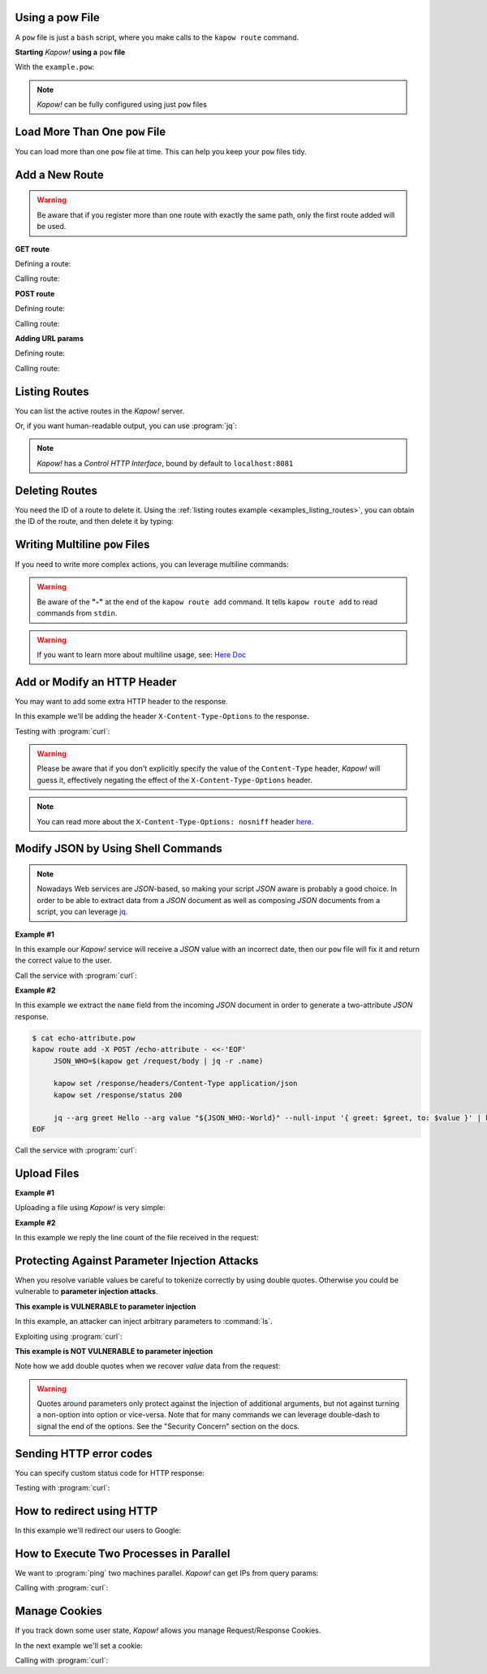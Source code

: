 Using a pow File
++++++++++++++++

A ``pow`` file is just a ``bash`` script, where you make calls to the ``kapow route``
command.


**Starting** *Kapow!* **using a** ``pow`` **file**

.. code-block:: console
   :linenos:

   $ kapow server example.pow

With the ``example.pow``:

.. code-block:: console
   :linenos:

   $ cat example.pow
   #
   # This is a simple example of a pow file
   #
   echo '[*] Starting my script'

   # We add 2 Kapow! routes
   kapow route add /my/route -c 'echo hello world | kapow set /response/body'
   kapow route add -X POST /echo -c 'kapow get /request/body | kapow set /response/body'

.. note::

   *Kapow!* can be fully configured using just ``pow`` files


Load More Than One ``pow`` File
+++++++++++++++++++++++++++++++

You can load more than one ``pow`` file at time.  This can help you keep your
``pow`` files tidy.

.. code-block:: console
   :linenos:

   $ ls pow-files/
   example-1.pow   example-2.pow
   $ kapow server <(cat pow-files/*.pow)


Add a New Route
+++++++++++++++

.. warning::

    Be aware that if you register more than one route with exactly the
    same path, only the first route added will be used.

**GET route**

Defining a route:

.. code-block:: console
   :linenos:

   $ kapow route add /my/route -c 'echo hello world | kapow set /response/body'


Calling route:

.. code-block:: console
   :linenos:

   $ curl http://localhost:8080/my/route
   hello world

**POST route**

Defining route:

.. code-block:: console
   :linenos:

   $ kapow route add -X POST /echo -c 'kapow get /request/body | kapow set /response/body'


Calling route:

.. code-block:: console
   :linenos:

   $ curl -d 'hello world' -X POST http://localhost:8080/echo
   hello world


**Adding URL params**

Defining route:

.. code-block:: console
   :linenos:

   $ kapow route add '/echo/{message}' -c 'kapow get /request/matches/message | kapow set /response/body'


Calling route:

.. code-block:: console
   :linenos:

   $ curl http://localhost:8080/echo/hello%20world
   hello world


Listing Routes
++++++++++++++

You can list the active routes in the *Kapow!* server.

.. _examples_listing_routes:

.. code-block:: console
   :linenos:

   $ kapow route list
   [{"id":"20c98328-0b82-11ea-90a8-784f434dfbe2","method":"GET","url_pattern":"/echo/{message}","entrypoint":"/bin/sh -c","command":"kapow get /request/matches/message | kapow set /response/body"}]

Or, if you want human-readable output, you can use :program:`jq`:

.. code-block:: console
   :linenos:

   $ kapow route list | jq
   [
     {
       "id": "20c98328-0b82-11ea-90a8-784f434dfbe2",
       "method": "GET",
       "url_pattern": "/echo/{message}",
       "entrypoint": "/bin/sh -c",
       "command": "kapow get /request/matches/message | kapow set /response/body",
     }
   ]


.. note::

   *Kapow!* has a `Control HTTP Interface`, bound by default to
   ``localhost:8081``


Deleting Routes
+++++++++++++++

You need the ID of a route to delete it.
Using the :ref:`listing routes example <examples_listing_routes>`, you can
obtain the ID of the route, and then delete it by typing:

.. code-block:: console
   :linenos:

   $ kapow route remove 20c98328-0b82-11ea-90a8-784f434dfbe2


Writing Multiline ``pow`` Files
+++++++++++++++++++++++++++++++

If you need to write more complex actions, you can leverage multiline commands:

.. code-block:: console
   :linenos:

   $ cat multiline.pow
   kapow route add /log_and_stuff - <<-'EOF'
   	echo this is a quite long sentence and other stuff | tee log.txt | kapow set /response/body
   	cat log.txt | kapow set /response/body
   EOF

.. warning::

    Be aware of the **"-"** at the end of the ``kapow route add`` command.
    It tells ``kapow route add`` to read commands from ``stdin``.

.. warning::

    If you want to learn more about multiline usage, see: `Here Doc
    <https://en.wikipedia.org/wiki/Here_document>`_


Add or Modify an HTTP Header
++++++++++++++++++++++++++++

You may want to add some extra HTTP header to the response.

In this example we'll be adding the header ``X-Content-Type-Options`` to the response.

.. code-block:: console
   :linenos:

   $ cat sniff.pow
   kapow route add /sec-hello-world - <<-'EOF'
   	kapow set /response/headers/X-Content-Type-Options nosniff
   	kapow set /response/headers/Content-Type text/plain

   	echo this will be interpreted as plain text | kapow set /response/body
   EOF

   $ kapow server nosniff.pow

Testing with :program:`curl`:

.. code-block:: console
   :emphasize-lines: 11
   :linenos:

   $ curl -v http://localhost:8080/sec-hello-world
   *   Trying ::1...
   * TCP_NODELAY set
   * Connected to localhost (::1) port 8080 (#0)
   > GET /sec-hello-word HTTP/1.1
   > Host: localhost:8080
   > User-Agent: curl/7.54.0
   > Accept: */*
   >
   < HTTP/1.1 200 OK
   < X-Content-Type-Options: nosniff
   < Date: Wed, 20 Nov 2019 10:56:46 GMT
   < Content-Length: 24
   < Content-Type: text/plain
   <
   this will be interpreted as plain text

.. warning::

   Please be aware that if you don't explicitly specify the value of
   the ``Content-Type`` header, *Kapow!* will guess it, effectively
   negating the effect of the ``X-Content-Type-Options`` header.

.. note::

    You can read more about the ``X-Content-Type-Options: nosniff`` header `here
    <https://developer.mozilla.org/es/docs/Web/HTTP/Headers/X-Content-Type-Options>`_.


Modify JSON by Using Shell Commands
+++++++++++++++++++++++++++++++++++

.. note::

    Nowadays Web services are `JSON`-based, so making your script `JSON` aware is
    probably a good choice.  In order to be able to extract data from a `JSON`
    document as well as composing `JSON` documents from a script, you can leverage
    `jq <https://https://stedolan.github.io/jq/>`_.


**Example #1**

In this example our *Kapow!* service will receive a `JSON` value with an incorrect
date, then our ``pow`` file will fix it and return the correct value to the user.

.. code-block:: console
   :linenos:

   $ cat fix_date.pow
   kapow route add -X POST /fix-date - <<-'EOF'
   	kapow set /response/headers/Content-Type application/json
   	kapow get /request/body | jq --arg newdate "$(date +'%Y-%m-%d_%H-%M-%S')" '.incorrectDate=$newdate' | kapow set /response/body
   EOF

Call the service with :program:`curl`:

.. code-block:: console
   :linenos:

   $ curl -X POST http://localhost:8080/fix-date -H 'Content-Type: application/json' -d '{"incorrectDate": "no way, Jose"}'
   {
      "incorrectDate": "2019-11-22_10-42-06"
   }


**Example #2**

In this example we extract the ``name`` field from the incoming `JSON` document in
order to generate a two-attribute `JSON` response.

.. code-block:: console

   $ cat echo-attribute.pow
   kapow route add -X POST /echo-attribute - <<-'EOF'
   	JSON_WHO=$(kapow get /request/body | jq -r .name)

   	kapow set /response/headers/Content-Type application/json
   	kapow set /response/status 200

   	jq --arg greet Hello --arg value "${JSON_WHO:-World}" --null-input '{ greet: $greet, to: $value }' | kapow set /response/body
   EOF

Call the service with :program:`curl`:

.. code-block:: console
   :linenos:
   :emphasize-lines: 4

   $ curl -X POST http://localhost:8080/echo-attribute -H 'Content-Type: application/json' -d '{"name": "MyName"}'
   {
     "greet": "Hello",
     "to": "MyName"
   }


Upload Files
++++++++++++

**Example #1**

Uploading a file using *Kapow!* is very simple:

.. code-block:: console
   :linenos:

   $ cat upload.pow
   kapow route add -X POST /upload-file - <<-'EOF'
   	kapow get /request/files/data/content | kapow set /response/body
   EOF

.. code-block:: console
   :linenos:

   $ cat results.json
   {"hello": "world"}
   $ curl	-X POST -H 'Content-Type: multipart/form-data' -F data=@results.json http://localhost:8080/upload-file
   {"hello": "world"}


**Example #2**

In this example we reply the line count of the file received in the request:

.. code-block:: console
   :linenos:

   $ cat count-file-lines.pow
   kapow route add -X POST /count-file-lines - <<-'EOF'

   	# Get sent file
   	FNAME=$(kapow get /request/files/myfile/filename)

   	# Counting file lines
   	LCOUNT=$(kapow get /request/files/myfile/content | wc -l)

   	kapow set /response/status 200

   	echo "$FNAME has $LCOUNT lines" | kapow set /response/body
   EOF

.. code-block:: console
   :linenos:

   $ cat file.txt
   hello
   World
   $ curl -F myfile=@file.txt http://localhost:8080/count-file-lines
   file.txt has        2 lines


Protecting Against Parameter Injection Attacks
++++++++++++++++++++++++++++++++++++++++++++++

When you resolve variable values be careful to tokenize correctly by using
double quotes.  Otherwise you could be vulnerable to **parameter injection
attacks**.

**This example is VULNERABLE to parameter injection**

In this example, an attacker can inject arbitrary parameters to :command:`ls`.

.. code-block:: console
   :linenos:

   $ cat command-injection.pow
   kapow route add '/vulnerable/{value}' - <<-'EOF'
   	ls $(kapow get /request/matches/value) | kapow set /response/body
   EOF

Exploiting using :program:`curl`:

.. code-block:: console
   :linenos:

   $ curl http://localhost:8080/vulnerable/-lai%20hello

**This example is NOT VULNERABLE to parameter injection**

Note how we add double quotes when we recover *value* data from the
request:

.. code-block:: console
   :linenos:

   $ cat command-injection.pow
   kapow route add '/not-vulnerable/{value}' - <<-'EOF'
   	ls -- "$(kapow get /request/matches/value)" | kapow set /response/body
   EOF


.. warning::

   Quotes around parameters only protect against the injection of additional
   arguments, but not against turning a non-option into option or vice-versa.
   Note that for many commands we can leverage double-dash to signal the end of
   the options.  See the "Security Concern" section on the docs.


Sending HTTP error codes
++++++++++++++++++++++++

You can specify custom status code for HTTP response:

.. code-block:: console
   :linenos:

   $ cat error.pow
   kapow route add /error - <<-'EOF'
   	kapow set /response/status 401
   	echo -n '401 error' | kapow set /response/body
   EOF

Testing with :program:`curl`:

.. code-block:: console
   :emphasize-lines: 10
   :linenos:

   $ curl -v http://localhost:8080/error
   *   Trying ::1...
   * TCP_NODELAY set
   * Connected to localhost (::1) port 8080 (#0)
   > GET /error HTTP/1.1
   > Host: localhost:8080
   > User-Agent: curl/7.54.0
   > Accept: */*
   >
   < HTTP/1.1 401 Unauthorized
   < Date: Wed, 20 Nov 2019 14:06:44 GMT
   < Content-Length: 10
   < Content-Type: text/plain; charset=utf-8
   <
   401 error


How to redirect using HTTP
++++++++++++++++++++++++++

In this example we'll redirect our users to Google:

.. code-block:: console
   :linenos:

   $ cat redirect.pow
   kapow route add /redirect - <<-'EOF'
   	kapow set /response/headers/Location https://google.com
   	kapow set /response/status 301
   EOF

.. code-block:: console
   :emphasize-lines: 10-11
   :linenos:

   $ curl -v http://localhost:8080/redirect
   *   Trying ::1...
   * TCP_NODELAY set
   * Connected to localhost (::1) port 8080 (#0)
   > GET /redirect HTTP/1.1
   > Host: localhost:8080
   > User-Agent: curl/7.54.0
   > Accept: */*
   >
   < HTTP/1.1 301 Moved Permanently
   < Location: http://google.com
   < Date: Wed, 20 Nov 2019 11:39:24 GMT
   < Content-Length: 0
   <
   * Connection #0 to host localhost left intact


How to Execute Two Processes in Parallel
++++++++++++++++++++++++++++++++++++++++

We want to :program:`ping` two machines parallel.  *Kapow!* can get IPs from query
params:

.. code-block:: console
   :linenos:

   $ cat parallel.pow
   kapow route add '/parallel/{ip1}/{ip2}' - <<-'EOF'
   	ping -c 1 -- "$(kapow get /request/matches/ip1)" | kapow set /response/body &
   	ping -c 1 -- "$(kapow get /request/matches/ip2)" | kapow set /response/body &
   	wait
   EOF

Calling with :program:`curl`:

.. code-block:: console
   :linenos:

    $ curl -v http://localhost:8080/parallel/10.0.0.1/10.10.10.1


Manage Cookies
++++++++++++++

If you track down some user state, *Kapow!* allows you manage Request/Response
Cookies.

In the next example we'll set a cookie:

.. code-block:: console
   :linenos:

   $ cat cookie.pow
   kapow route add /setcookie - <<-'EOF'
   	CURRENT_STATUS=$(kapow get /request/cookies/kapow-status)

   	if [ -z "$CURRENT_STATUS" ]; then
   		kapow set /response/cookies/Kapow-Status 'Kapow Cookie Set'
   	fi

   	echo -n OK | kapow set /response/body
   EOF

Calling with :program:`curl`:

.. code-block:: console
   :linenos:
   :emphasize-lines: 11

   $ curl -v http://localhost:8080/setcookie
   *   Trying ::1...
   * TCP_NODELAY set
   * Connected to localhost (::1) port 8080 (#0)
   > GET /setcookie HTTP/1.1
   > Host: localhost:8080
   > User-Agent: curl/7.54.0
   > Accept: */*
   >
   < HTTP/1.1 200 OK
   < Set-Cookie: Kapow-Status="Kapow Cookie Set"
   < Date: Fri, 22 Nov 2019 10:44:42 GMT
   < Content-Length: 3
   < Content-Type: text/plain; charset=utf-8
   <
   Ok
   * Connection #0 to host localhost left intact

